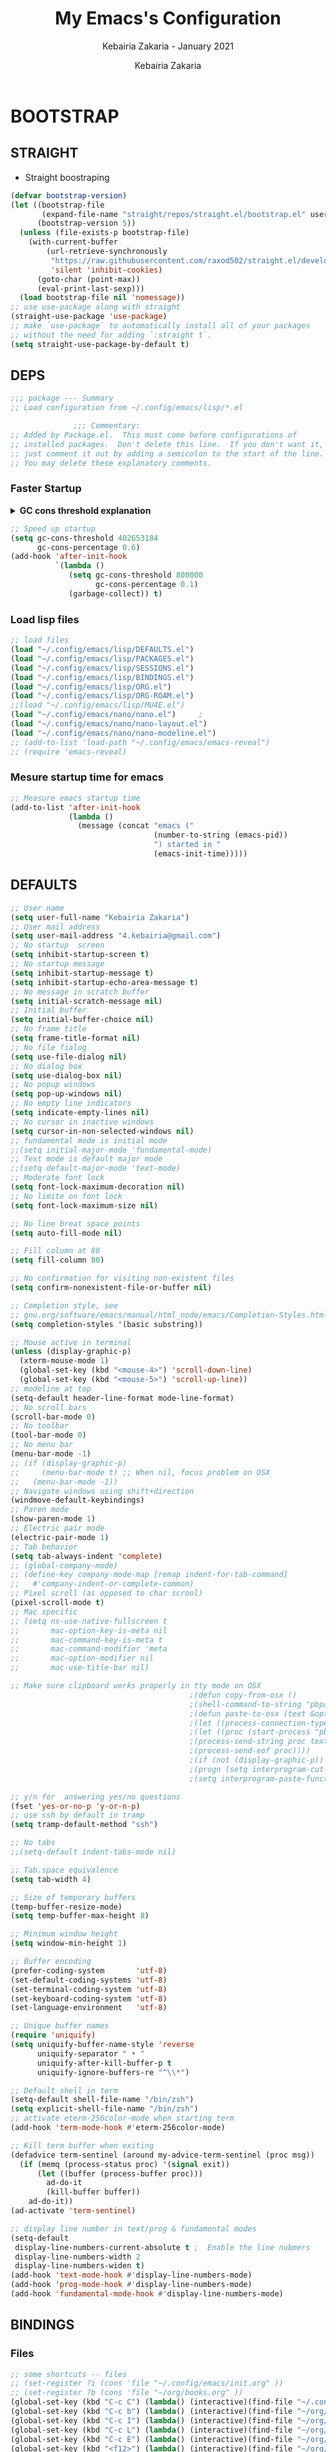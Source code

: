 # ------------------------------------------------------------------------------
#+TITLE:     My Emacs's Configuration
#+SUBTITLE:  Kebairia Zakaria - January 2021
#+AUTHOR:    Kebairia Zakaria
#+EMAIL:     4.kebairia@gmail.com
#+LANGUAGE:  en
#+STARTUP:   content showstars indent inlineimages hideblocks
#+HTML_HEAD: <link rel="stylesheet" type="text/css" href="/home/zakaria/org/conf/rouger.css" />
#+OPTIONS:   toc:2 html-scripts:nil num:nil html-postamble:nil html-style:nil ^:nil
#+PROPERTY:  header-args :results none
#+ARCHIVE: ~/org/archive/config_archive.org::
# ------------------------------------------------------------------------------
* BOOTSTRAP
:PROPERTIES:
:header-args: :tangle ~/.config/emacs/init.el
:header-args: :results none
:END:
** STRAIGHT
- Straight boostraping 
#+begin_src emacs-lisp
  (defvar bootstrap-version)
  (let ((bootstrap-file
         (expand-file-name "straight/repos/straight.el/bootstrap.el" user-emacs-directory))
        (bootstrap-version 5))
    (unless (file-exists-p bootstrap-file)
      (with-current-buffer
          (url-retrieve-synchronously
           "https://raw.githubusercontent.com/raxod502/straight.el/develop/install.el"
           'silent 'inhibit-cookies)
        (goto-char (point-max))
        (eval-print-last-sexp)))
    (load bootstrap-file nil 'nomessage))
  ;; use use-package along with straight
  (straight-use-package 'use-package)
  ;; make `use-package` to automatically install all of your packages 
  ;; without the need for adding `:straight t`.
  (setq straight-use-package-by-default t)
#+end_src
** DEPS
#+begin_src emacs-lisp
  ;;; package --- Summary  
  ;; Load configuration from ~/.config/emacs/lisp/*.el

                ;;; Commentary:
  ;; Added by Package.el.  This must come before configurations of
  ;; installed packages.  Don't delete this line.  If you don't want it,
  ;; just comment it out by adding a semicolon to the start of the line.
  ;; You may delete these explanatory comments.

#+end_src
*** Faster Startup 

#+HTML: <details><summary><b>GC cons threshold explanation </b></summary>
- ~gc-cons-threshold~ is the number of bytes of consing before a garbage collection is invoked.
  It's normally set at 800,000 bytes, but for me that invokes the GC 39 times!!! during startup ~(gcs-done)~ ,
  and the GC is sloooow. I've set it to ~384M above.
  And now no GC invocations during startup.
  source:  [[https://www.reddit.com/r/emacs/comments/3kqt6e/2_easy_little_known_steps_to_speed_up_emacs_start/][2 easy little known steps to speed up Emacs start up time]]
- reset the ~gc-cons-threshold~ to its defaults values after startup
#+HTML: </details>

#+begin_src emacs-lisp
  ;; Speed up startup
  (setq gc-cons-threshold 402653184
        gc-cons-percentage 0.6)
  (add-hook 'after-init-hook
            `(lambda ()
               (setq gc-cons-threshold 800000
                     gc-cons-percentage 0.1)
               (garbage-collect)) t)
#+end_src
*** Load lisp files
#+begin_src emacs-lisp
  ;; load files
  (load "~/.config/emacs/lisp/DEFAULTS.el") 
  (load "~/.config/emacs/lisp/PACKAGES.el") 
  (load "~/.config/emacs/lisp/SESSIONS.el") 
  (load "~/.config/emacs/lisp/BINDINGS.el") 
  (load "~/.config/emacs/lisp/ORG.el") 
  (load "~/.config/emacs/lisp/ORG-ROAM.el") 
  ;;(load "~/.config/emacs/lisp/MU4E.el") 
  (load "~/.config/emacs/nano/nano.el") 	;
  (load "~/.config/emacs/nano/nano-layout.el") 
  (load "~/.config/emacs/nano/nano-modeline.el") 
  ;; (add-to-list 'load-path "~/.config/emacs/emacs-reveal")
  ;; (require 'emacs-reveal)
  
#+end_src
*** Mesure startup time for emacs
#+begin_src emacs-lisp
  ;; Measure emacs startup time
  (add-to-list 'after-init-hook
               (lambda ()
                 (message (concat "emacs ("
                                  (number-to-string (emacs-pid))
                                  ") started in "
                                  (emacs-init-time)))))
#+end_src
** DEFAULTS
:PROPERTIES:
:header-args: :tangle ~/.config/emacs/lisp/DEFAULTS.el
:header-args: :results none
:END:
#+begin_src emacs-lisp
  ;; User name
  (setq user-full-name "Kebairia Zakaria")
  ;; User mail address
  (setq user-mail-address "4.kebairia@gmail.com")
  ;; No startup  screen
  (setq inhibit-startup-screen t)
  ;; No startup message
  (setq inhibit-startup-message t)
  (setq inhibit-startup-echo-area-message t)
  ;; No message in scratch buffer
  (setq initial-scratch-message nil)
  ;; Initial buffer 
  (setq initial-buffer-choice nil)
  ;; No frame title
  (setq frame-title-format nil)
  ;; No file fialog
  (setq use-file-dialog nil)
  ;; No dialog box
  (setq use-dialog-box nil)
  ;; No popup windows
  (setq pop-up-windows nil)
  ;; No empty line indicators
  (setq indicate-empty-lines nil)
  ;; No cursor in inactive windows
  (setq cursor-in-non-selected-windows nil)
  ;; fundamental mode is initial mode
  ;;(setq initial-major-mode 'fundamental-mode)
  ;; Text mode is default major mode
  ;;(setq default-major-mode 'text-mode)
  ;; Moderate font lock
  (setq font-lock-maximum-decoration nil)
  ;; No limite on font lock
  (setq font-lock-maximum-size nil)
  
  ;; No line breat space points
  (setq auto-fill-mode nil)
  
  ;; Fill column at 80
  (setq fill-column 80)
  
  ;; No confirmation for visiting non-existent files
  (setq confirm-nonexistent-file-or-buffer nil)
  
  ;; Completion style, see
  ;; gnu.org/software/emacs/manual/html_node/emacs/Completion-Styles.html
  (setq completion-styles '(basic substring))
  
  ;; Mouse active in terminal
  (unless (display-graphic-p)
    (xterm-mouse-mode 1)
    (global-set-key (kbd "<mouse-4>") 'scroll-down-line)
    (global-set-key (kbd "<mouse-5>") 'scroll-up-line))
  ;; modeline at top
  (setq-default header-line-format mode-line-format)
  ;; No scroll bars
  (scroll-bar-mode 0)
  ;; No toolbar
  (tool-bar-mode 0)
  ;; No menu bar
  (menu-bar-mode -1)
  ;; (if (display-graphic-p)
  ;;     (menu-bar-mode t) ;; When nil, focus problem on OSX
  ;;   (menu-bar-mode -1))
  ;; Navigate windows using shift+direction
  (windmove-default-keybindings)
  ;; Paren mode
  (show-paren-mode 1)
  ;; Electric pair mode
  (electric-pair-mode 1)
  ;; Tab behavior
  (setq tab-always-indent 'complete)
  ;; (global-company-mode)
  ;; (define-key company-mode-map [remap indent-for-tab-command]
  ;;   #'company-indent-or-complete-common)
  ;; Pixel scroll (as opposed to char scrool)
  (pixel-scroll-mode t)
  ;; Mac specific
  ;; (setq ns-use-native-fullscreen t
  ;;       mac-option-key-is-meta nil
  ;;       mac-command-key-is-meta t
  ;;       mac-command-modifier 'meta
  ;;       mac-option-modifier nil
  ;;       mac-use-title-bar nil)
  
  ;; Make sure clipboard works properly in tty mode on OSX
                                          ;(defun copy-from-osx ()
                                          ;(shell-command-to-string "pbpaste"))
                                          ;(defun paste-to-osx (text &optional push)
                                          ;(let ((process-connection-type nil))
                                          ;(let ((proc (start-process "pbcopy" "*Messages*" "pbcopy")))
                                          ;(process-send-string proc text)
                                          ;(process-send-eof proc))))
                                          ;(if (not (display-graphic-p))
                                          ;(progn (setq interprogram-cut-function 'paste-to-osx)
                                          ;(setq interprogram-paste-function 'copy-from-osx)))
  
  ;; y/n for  answering yes/no questions
  (fset 'yes-or-no-p 'y-or-n-p)
  ;; use ssh by default in tramp
  (setq tramp-default-method "ssh")
  
  ;; No tabs
  ;;(setq-default indent-tabs-mode nil)
  
  ;; Tab.space equivalence
  (setq tab-width 4)
  
  ;; Size of temporary buffers
  (temp-buffer-resize-mode)
  (setq temp-buffer-max-height 8)
  
  ;; Minimum window height
  (setq window-min-height 1)
  
  ;; Buffer encoding
  (prefer-coding-system       'utf-8)
  (set-default-coding-systems 'utf-8)
  (set-terminal-coding-system 'utf-8)
  (set-keyboard-coding-system 'utf-8)
  (set-language-environment   'utf-8)
  
  ;; Unique buffer names
  (require 'uniquify)
  (setq uniquify-buffer-name-style 'reverse
        uniquify-separator " • "
        uniquify-after-kill-buffer-p t
        uniquify-ignore-buffers-re "^\\*")
  
  ;; Default shell in term
  (setq-default shell-file-name "/bin/zsh")
  (setq explicit-shell-file-name "/bin/zsh")
  ;; activate eterm-256color-mode when starting term
  (add-hook 'term-mode-hook #'eterm-256color-mode)
  
  ;; Kill term buffer when exiting
  (defadvice term-sentinel (around my-advice-term-sentinel (proc msg))
    (if (memq (process-status proc) '(signal exit))
        (let ((buffer (process-buffer proc)))
          ad-do-it
          (kill-buffer buffer))
      ad-do-it))
  (ad-activate 'term-sentinel)
  
  ;; display line number in text/prog & fundamental modes
  (setq-default
   display-line-numbers-current-absolute t ;  Enable the line nubmers
   display-line-numbers-width 2
   display-line-numbers-widen t)
  (add-hook 'text-mode-hook #'display-line-numbers-mode)
  (add-hook 'prog-mode-hook #'display-line-numbers-mode)
  (add-hook 'fundamental-mode-hook #'display-line-numbers-mode)
#+end_src
** BINDINGS
:PROPERTIES:
:header-args: :tangle ~/.config/emacs/lisp/BINDINGS.el
:header-args: :results none
:END:
*** Files
   #+begin_src emacs-lisp
     ;; some shortcuts -- files
     ;; (set-register ?i (cons 'file "~/.config/emacs/init.org" ))
     ;; (set-register ?b (cons 'file "~/org/books.org" ))
     (global-set-key (kbd "C-c C") (lambda() (interactive)(find-file "~/.config/emacs/init.org")))
     (global-set-key (kbd "C-c b") (lambda() (interactive)(find-file "~/org/books.org")))
     (global-set-key (kbd "C-c I") (lambda() (interactive)(find-file "~/org/gtd/inbox.org")))
     (global-set-key (kbd "C-c L") (lambda() (interactive)(find-file "~/org/links.org")))
     (global-set-key (kbd "C-c E") (lambda() (interactive)(find-file "~/org/gtd/emails.org")))
     (global-set-key (kbd "<f12>") (lambda() (interactive)(find-file "~/org/conf/org.pdf")))
     ;; Reload buffer with <F5>
     (global-set-key [f5] '(lambda () (interactive) (revert-buffer nil t nil)))
   #+end_src
*** Win-movements
   #+begin_src emacs-lisp
     (global-set-key (kbd "<f12>" ) 'flyspell-auto-correct-previous-word)
     (defun zk/split-go-right()
       (interactive)
       (split-window-horizontally)
       (windmove-right))
     (defun zk/split-go-down()
       (interactive)
       (split-window-vertically)
       (windmove-down))
     ;; try to go to the other window automaticly
     (global-set-key (kbd "C-x i") 'zk/split-go-right)
     (global-set-key (kbd "C-x m") 'zk/split-go-down)

     ;; Move between buffer
     (global-set-key (kbd "M-n") 'switch-to-next-buffer)
     (global-set-key (kbd "M-p") 'switch-to-prev-buffer)

     ;; Move between Windows
     (global-set-key (kbd "C-x k") 'windmove-up)
     (global-set-key (kbd "C-x j") 'windmove-down)
     (global-set-key (kbd "C-x l") 'windmove-right)
     (global-set-key (kbd "C-x h") 'windmove-left)

     ;; Resize windows
     (global-set-key (kbd "C-M-l") 'shrink-window-horizontally)
     (global-set-key (kbd "C-M-h") 'enlarge-window-horizontally)
     (global-set-key (kbd "C-M-j") 'shrink-window)
     (global-set-key (kbd "C-M-k") 'enlarge-window)

     (global-set-key (kbd "M-o") 'delete-other-windows)
     (global-set-key (kbd "C-x p") 'zk/org-agenda-process-inbox-item)
   #+end_src
*** other
   #+begin_src emacs-lisp
     (global-set-key (kbd "C-c i") 'consult-outline)
   #+end_src
** BACKUPS/SESSIONS ..etc
:PROPERTIES:
:header-args: :tangle ~/.config/emacs/lisp/SESSIONS.el
:header-args: :results none
:END:
#+begin_src emacs-lisp
  ;; Save miscellaneous history
  (setq savehist-additional-variables
        '(kill-ring
          command-history
          set-variable-value-history
          custom-variable-history   
          query-replace-history     
          read-expression-history   
          minibuffer-history        
          read-char-history         
          face-name-history         
          bookmark-history          
          ivy-history               
          counsel-M-x-history       
          file-name-history         
          counsel-minibuffer-history))
  (setq history-length 250)
  (setq kill-ring-max 25)
  (put 'minibuffer-history         'history-length 50)
  (put 'file-name-history          'history-length 50)
  (put 'set-variable-value-history 'history-length 25)
  (put 'custom-variable-history    'history-length 25)
  (put 'query-replace-history      'history-length 25)
  (put 'read-expression-history    'history-length 25)
  (put 'read-char-history          'history-length 25)
  (put 'face-name-history          'history-length 25)
  (put 'bookmark-history           'history-length 25)
  (put 'ivy-history                'history-length 25)
  (put 'counsel-M-x-history        'history-length 25)
  (put 'counsel-minibuffer-history 'history-length 25)
  (setq savehist-file "~/.local/share/emacs/savehist")
  (savehist-mode 1)

  ;; Remove text properties for kill ring entries
  ;; See https://emacs.stackexchange.com/questions/4187
  (defun unpropertize-kill-ring ()
    (setq kill-ring (mapcar 'substring-no-properties kill-ring)))
  (add-hook 'kill-emacs-hook 'unpropertize-kill-ring)

  ;; Recentf files 
  (setq recentf-max-menu-items 25)
  (setq recentf-save-file     "~/.local/share/emacs/recentf")
  (recentf-mode 1)

  ;; Bookmarks
  (setq bookmark-default-file "~/.local/share/emacs/bookmark")
  ;; Undo file
  (setq auto-save-file-name-transforms
        '((".*" "~/.local/share/emacs/undo/" t)))
  ;; Saving persistent tree-undo to a single directory
  (setq undo-tree-history-directory-alist     
        '(("." . "~/.local/share/emacs/undo-tree")))
  ;; Backup
  (setq backup-directory-alist '(("." . "~/.local/share/emacs/backups"))
        make-backup-files t     ; backup of a file the first time it is saved.
        backup-by-copying t     ; don't clobber symlinks
        version-control t       ; version numbers for backup files
        delete-old-versions t   ; delete excess backup files silently
        kept-old-versions 6     ; oldest versions to keep when a new numbered
                                          ;  backup is made (default: 2)
        kept-new-versions 9     ; newest versions to keep when a new numbered
                                          ;  backup is made (default: 2)
        auto-save-default t     ; auto-save every buffer that visits a file
        auto-save-timeout 20    ; number of seconds idle time before auto-save
                                          ;  (default: 30)
        auto-save-interval 200)  ; number of keystrokes between auto-saves
                                          ;  (default: 300)
  ;; Saving my sessions in another folder.
  (setq auto-save-list-file-prefix            
        "~/.local/share/emacs/sessions/session-")
  (setq auth-sources '("~/.local/share/emacs/authinfo"
                       "~/.local/share/emacs/authinfo.gpg"
                       "~/.authinfo"
                       "~/.authinfo.gpg"
                       "~/.netrc" ))
#+end_src

* PACKAGES
  :PROPERTIES:
  :header-args: :tangle ~/.config/emacs/lisp/PACKAGES.el
  :header-args: :results none
  :END:
** org
#+begin_src emacs-lisp
  (straight-use-package 'org)
#+end_src
** evil
#+begin_src emacs-lisp
  (setq evil-want-keybinding nil)                   
  ;; put this before loading evil to work
  (setq evil-want-C-i-jump nil)
  (straight-use-package 'evil)
  ;; this statement is required to enable evil/evil-colleciton mode
  (evil-mode 1)
  (setq evil-want-abbrev-expand-on-insert-exit nil)
#+end_src
*** evil collection
#+begin_src emacs-lisp
  ;; after evil
  (straight-use-package '(evil-collection
                          :type git
                          :host github :repo "emacs-evil/evil-collection"))
  (evil-collection-init)
  
#+end_src
*** evil org
#+begin_src emacs-lisp
  (straight-use-package '(evil-org-mode
                          :type git
                          :host github
                          :repo "Somelauw/evil-org-mode"))
  (require 'evil-org-agenda)
  (evil-org-agenda-set-keys)
  ;; config
  
  ;; (add-hook 'org-mode-hook 'evil-org-mode)
  ;; (add-hook 'evil-org-mode-hook
  ;;           (lambda () (evil-org-set-key-theme)))
  ;; (require 'evil-org-agenda)
  ;; (evil-org-agenda-set-keys)
  ;; (setq                                             ;;automatically use evil for ibuffer and dired
  ;; evil-emacs-state-modes
  ;; (delq 'ibuffer-mode evil-emacs-state-modes))
#+end_src
*** evil leader
#+begin_src emacs-lisp
  (straight-use-package 'evil-leader)
                        ;; needs to be enabled before M-x evil-mode!
                        ;; :config
                        (evil-leader-mode 1)
                        (global-evil-leader-mode 1)
                        (evil-leader/set-leader ",")
                        (evil-leader/set-key
                          "e" 'mu4e
                          "a" 'zk/switch-to-agenda
                          "d" 'deft
                          "g" 'magit-status
                          "i" 'org-roam-insert
                          "I" 'org-roam-insert-immediate
                          "f" 'org-roam-capture
                          "D" 'org-roam-dailies-capture-today
                          "l" 'org-roam
                          "t" 'term
                          "c" 'org-capture
                          "r" 'consult-recent-file
                          "b" 'bookmark-bmenu-list
                          "L" 'org-insert-link
                          "q" 'kill-current-buffer
                          "F" 'pdf-links-action-perform
                          "s" 'zk/gen-scratch-buffer
                          "n" 'org-noter)
  ;; "b" 'ibuffer
  ;;"l" 'org-store-link
  ;; "B" 'zetteldeft-new-file-and-backlink
  ;;"B" 'zetteldeft-backlink-add
  ;;"s" 'zk/gen-scratch-buffer
  ;; )
#+end_src
** magit
#+begin_src emacs-lisp
  (straight-use-package 'magit
                        ;;(use-package evil-magit
                        ;;  :after magit)
                        "Display BUFFER in same-window"
                        (custom-set-variables
                         '(magit-display-buffer-function 'magit-display-buffer-traditional))
                        ;; '(magit-display-buffer-function 'magit-display-buffer-same-window-except-diff-v1))
                        )
  (straight-use-package 'evil-magit)
#+end_src
** which key
    Which-key Package show me a helpful menu when i press "C-x" and wait
#+begin_src emacs-lisp
  (straight-use-package 'which-key)
  (which-key-mode)
#+end_src
** undo tree
#+begin_src emacs-lisp
  (straight-use-package 'undo-tree)
#+end_src
** ibuffer
#+begin_src emacs-lisp
  (straight-use-package 'ibuffer)
  ;; disable linum-mode
  (add-hook 'ibuffer-mode (lambda() (linum-mode -1)))
  (global-set-key (kbd "C-x C-b") 'ibuffer) ;; Use Ibuffer for Buffer List
  ;; create a function that define a group
  (setq ibuffer-saved-filter-groups
        '(("default"
           ("Emacs"  (or
                      (name . "^\\*Messages\\*$")
                      (name . "^\\*scratch\\*$")
                      ))
           ("Agenda"  (or
                       (name . "inbox.org")
                       (name . "next.org")
                       (name . "someday.org")
                       (name . "emails.org")
                       (name . "archive.org")
                       (name . "habits.org")
                       (name . "projects.org")
                       (name . "weekly_reviews.org")
                       ))
  
           ("Org"  (name . "^.*org$"))
           ("PDF"  (name . "^.*pdf"))
           ("Python"  (name . "^.*py$"))
           ("Lisp"  (name . "^.*el"))
           ("Web"  (or
                    (name . "^.*html$")
                    (name . "^.*css")
                    (name . "^.*php")
                    ))
           ("Dired"  (mode . dired-mode))
           ))
        )
  
  (add-hook 'ibuffer-mode-hook
            '(lambda ()
               (ibuffer-auto-mode 1)
               (ibuffer-switch-to-saved-filter-groups "default"))) ;; use the group default
#+end_src
** selectrum
#+begin_src emacs-lisp
  (straight-use-package 'selectrum)
  (selectrum-mode +1)
  ;; to make sorting and filtering more intelligent
  (straight-use-package 'selectrum-prescient)
  (selectrum-prescient-mode +1)
  
  ;; to save your command history on disk, so the sorting gets more
  ;; intelligent over time
  (prescient-persist-mode +1)
  ;; ;; In Emacs 27 there is also a flex style which you might like.
  ;; (setq completion-styles '(substring partial-completion))
  ;;(setq selectrum-show-indices nil)
#+end_src
** ctrlf
#+begin_src emacs-lisp
  (straight-use-package 'ctrlf)
  (ctrlf-mode +1)
#+end_src
** consult 
- [[https://github.com/minad/consult][consult github repo]]
  #+begin_src emacs-lisp
    (straight-use-package 'consult)
  #+end_src
** aggressive indent
#+begin_src emacs-lisp
  (straight-use-package 'aggressive-indent)
#+end_src

The variable ~aggressive-indent-dont-indent-if~ lets you customize when you don't want indentation to happen.
#+begin_example
(add-to-list
 'aggressive-indent-dont-indent-if
 '(and (derived-mode-p 'c++-mode)
       (null (string-match "\\([;{}]\\|\\b\\(if\\|for\\|while\\)\\b\\)"
                           (thing-at-point 'line)))))
#+end_example
#+begin_src emacs-lisp
  (global-aggressive-indent-mode 1)
#+end_src
** pdf tools
#+begin_src emacs-lisp
  (straight-use-package 'pdf-tools)
  ;; config
     (pdf-tools-install)
      ;; open pdfs scaled to fit page
     (setq-default pdf-view-display-size 'fit-page)
      ;; exchange isearch -- occur, occur -- isearch
     (define-key pdf-view-mode-map (kbd "C-s") 'occur)
     (define-key pdf-view-mode-map (kbd "M-s o") 'isearch-forward)
     ;; turn off cua so copy works
     (add-hook 'pdf-view-mode-hook (lambda () (cua-mode 0)))
     ;; more fine-grained zooming
     (setq pdf-view-resize-factor 1.1)
#+end_src
*** org-pdfview
#+begin_src emacs-lisp
  (straight-use-package 'org-pdfview)
     ;; Set the pdf-view incompatible-modes[linum mode: line numbers]
     (add-hook 'pdf-view-mode-hook (lambda() (linum-mode -1)))
#+end_src
*** org-noter
#+begin_src emacs-lisp
  (straight-use-package 'org-noter)
  
  (setq org-noter-auto-save-last-location t
        org-noter-doc-split-fraction (quote (0.7 . 0.7))
        org-noter-notes-window-behavior nil
        org-noter-always-create-frame nil
        org-noter-separate-notes-from-heading t)
#+end_src

* ORG MODE
:PROPERTIES:
:header-args: :tangle ~/.config/emacs/lisp/ORG.el
:header-args: :results none
:END:
** GLOBAL
#+begin_src lisp
  (add-hook 'org-mode-hook 'org-indent-mode)
  (setq org-log-into-drawer t)
  ;; use '⤵' instead of '...' in headlines
  ;;(setq org-ellipsis "⤵")
  
  ;; use '•' instead of '-' in lists
  (font-lock-add-keywords 'org-mode
                          '(("^ *\\([-]\\) "
                             (0 (prog1 ()
                                  (compose-region
                                   (match-beginning 1)
                                   (match-end 1) "•"))))))
#+end_src
** GTD
*** Global
   #+begin_src emacs-lisp
     ;; ;; Adding a separator line between days in Emacs Org-mode calender view (prettier)

     ;;     (setq org-agenda-format-date (lambda (date) (concat "\n"
     ;;                                                         (make-string (window-width) 9472)
     ;;                                                         "\n"
     ;;                                                         (org-agenda-format-date-aligned date))))
     (setq org-agenda-directory "~/org/gtd/"
           org-agenda-files '("~/org/gtd" ))                    ;; org-agenda-files

     (setq org-agenda-dim-blocked-tasks nil                    ;; Do not dim blocked tasks
           org-agenda-span 'day                                ;; show me one day
           org-agenda-inhibit-startup t                        ;; Stop preparing agenda buffers on startup:
           org-agenda-use-tag-inheritance nil                  ;; Disable tag inheritance for agendas:
           org-agenda-show-log t
           ;;org-agenda-skip-scheduled-if-done t
           ;;org-agenda-skip-deadline-if-done t
           ;;org-agenda-skip-deadline-prewarning-if-scheduled 'pre-scheduled
           org-agenda-skip-scheduled-if-deadline-is-shown t     ;; skip scheduled if they are already shown as a deadline
           org-agenda-deadline-leaders '("!D!: " "D%2d: " "")
           org-agenda-scheduled-leaders '("" "S%3d: ")

           org-agenda-time-grid
           '((daily today require-timed)
             (800 1000 1200 1400 1600 1800 2000)
             "......" "----------------"))
     (setq
      org-agenda-start-on-weekday 0                          ;; Weekday start on Sunday
      org-treat-S-cursor-todo-selection-as-state-change nil ;; S-R,S-L skip the note/log info[used when fixing the state]
      org-log-done 'time
      org-agenda-tags-column -130                          ;; Set tags far to the right
      org-clock-out-remove-zero-time-clocks t              ;; Sometimes I change tasks I'm clocking quickly - this removes clocked tasks with 0:00 duration
      org-clock-persist t                                  ;; Save the running clock and all clock history when exiting Emacs, load it on startup
      org-use-fast-todo-selection t                        ;; from any todo state to any other state; using it keys
      org-agenda-window-setup 'only-window)                 ;; Always open my agenda in fullscreen

     (setq org-agenda-prefix-format
           '((agenda . " %i %-12:c%?-12t %s")
             (todo   . " ")
             (tags   . " %i %-12:c")
             (search . " %i %-12:c")))
     ;; define org's states
     (setq org-todo-keywords
           '((sequence "TODO(t)" "NEXT(n)" "|" "DONE(d)")
             (sequence "WAITING(w@/!)" "HOLD(h@/!)" "|" "CANCELLED(c@/!)")))
     ;; sort my org-agenda preview
     (setq org-agenda-sorting-strategy '((agenda habit-down
                                                 time-up
                                                 scheduled-down
                                                 priority-down
                                                 category-keep
                                                 deadline-down)
                                         (todo priority-down category-keep)
                                         (tags priority-down category-keep)
                                         (search category-keep)))

     ;;Thanks to Erik Anderson, we can also add a hook that will log when we activate
     ;;a task by creating an “ACTIVATED” property the first time the task enters the NEXT state:
     (defun log-todo-next-creation-date (&rest ignore)
       "Log NEXT creation time in the property drawer under the key 'ACTIVATED'"
       (when (and (string= (org-get-todo-state) "NEXT")
                  (not (org-entry-get nil "ACTIVATED")))
         (org-entry-put nil "ACTIVATED" (format-time-string "[%Y-%m-%d]"))))

     (add-hook 'org-after-todo-state-change-hook #'log-todo-next-creation-date)
     (add-hook 'org-agenda-mode-hook                            ;; disable line-number when i open org-agenda view
                (lambda() (display-line-numbers-mode -1)))

     ;; (define-key global-map (kbd "C-c c") 'org-capture)
     ;; (define-key global-map (kbd "C-c a") 'org-agenda)
  #+end_src
*** ORG AGENDA
    #+begin_src emacs-lisp
      (setq org-agenda-block-separator  9472)                  ;; use 'straight line' as a block-agenda divider
      (setq org-agenda-custom-commands
            '(("g" "Get Things Done (GTD)"
               ((agenda ""
                        ((org-agenda-span 'day)
                         (org-deadline-warning-days 365)))

                (todo "NEXT"
                      ((org-agenda-overriding-header "In Progress")
                       (org-agenda-prefix-format "  %i %-12:c [%e] ")
                       (org-agenda-files '("~/org/gtd/someday.org"
                                           "~/org/gtd/projects.org"
                                           "~/org/gtd/next.org"))
                       ))
                (todo "TODO"
                      ((org-agenda-overriding-header "inbox")
                       (org-agenda-files '("~/org/gtd/inbox.org"))))

                (todo "TODO"
                      ((org-agenda-overriding-header "Emails")
                       (org-agenda-files '("~/org/gtd/emails.org"))))

                (todo "TODO"
                      ((org-agenda-overriding-header "Projects")
                       (org-agenda-files '("~/org/gtd/projects.org")))
                      )

                (todo "TODO"
                      ((org-agenda-overriding-header "One-off Tasks")
                       (org-agenda-files '("~/org/gtd/next.org"))
                       (org-agenda-skip-function '(org-agenda-skip-entry-if
                                                   'deadline 'scheduled))))
                nil))))

    #+end_src
*** Habit
    #+BEGIN_SRC emacs-lisp
      (require 'org-habit)
      (add-to-list 'org-modules 'org-habit)
      (setq org-habit-graph-column 48)
      (setq org-habit-show-habits-only-for-today t)
    #+END_SRC
*** Refiling
    #+begin_src emacs-lisp
      ;; Refiling [need reading]
      ;;tell org-mode we want to specify a refile target using the file path.
      (setq org-refile-use-outline-path 'file
       org-outline-path-complete-in-steps nil)
      (setq org-refile-allow-creating-parent-nodes 'confirm)
      (setq org-refile-targets '(("~/org/gtd/next.org" :level . 0)
                                 ("~/org/ideas.org" :level . 1)
                                 ("~/org/links.org" :level . 1)
                                 ("~/org/gtd/someday.org" :regexp . "\\(?:\\(?:Task\\|idea\\|p\\(?:\\(?:os\\|rojec\\)t\\)\\)s\\)")
                                 ("projects.org" :regexp . "\\(?:Tasks\\)"))) 
      ;;("someday.org" :level . 0)
    #+end_src
** org-appear
#+begin_src emacs-lisp
  (straight-use-package 'org-appear)
  (add-hook 'org-mode-hook 'org-appear-mode)
  (setq
   org-appear-autolinks t
   org-appear-autosubmarkers t)
#+end_src
** org bullets
#+begin_src emacs-lisp
  (straight-use-package 'org-bullets)
  ;; enable org-bullets with org-mode
  (add-hook 'org-mode-hook (lambda () (org-bullets-mode 1)))
  ;; change org-bullets faces
  (setq org-bullets-bullet-list
        '("▶" "⚫" "★" "◉" "○" "▸" "◇"))
  ;;     ;; ♥ ● ◇ ✚ ✜ ☯ ◆ ♠ ♣ ♦ ☢ ❀ ◆ ◖ ▶
  ;;     ;;; Small
  ;;     ;; ► • ★ ▸
#+end_src
** org capture
   #+begin_src emacs-lisp
     (setq org-capture-templates
           `(("i" "Inbox" entry  (file "~/org/gtd/inbox.org")
              ,(concat "* TODO %?\n"
                       "/Entered on/ %U"))
             ("l" "Link" entry (file+headline "~/org/gtd/inbox.org" "Links")
              ,(concat "* TODO %a %?\n"
                       "/Entered on/ %U") :immediate-finish t)
             ("j" "Journal" entry (file+olp+datetree "~/org/journal.org")
              "** %<%H:%M> %?\n")
             ("e" "email" entry (file+headline "~/org/gtd/emails.org" "Emails")
              "* TODO [#A] %?\nSCHEDULED: %(org-insert-time-stamp (org-read-date nil t \"+0d\"))\n%a\n")

             ;; ("m" "mood" entry (file "~/org/mood.org" )
             ;;  ,(concat "* %? \n %^{MOOD} \n"
             ;;           "/Entered on/ %U") :immediate-finish t)
             ))
   #+end_src
** org protocol
#+begin_src emacs-lisp
(require 'org-protocol)
#+end_src
** org ref
#+begin_src emacs-lisp
  (straight-use-package 'org-ref)
  (setq reftex-default-bibliography '("~/dox/std/ESI/pfe/docs/thesis_infra/lib/refs.bib"))
  ;; see org-ref for use of these variables
  (setq org-ref-bibliography-notes "~/dox/std/ESI/pfe/docs/thesis_infra/lib/bib_notes"
        org-ref-default-bibliography '("~/dox/std/ESI/pfe/docs/thesis_infra/lib/refs.bib")
        org-ref-pdf-directory "~/dox/std/ESI/pfe/docs/thesis_infra/lib/articles")
  
  ;; see org-ref for use of these variables
  ;; (setq org-ref-bibliography-notes "/tmp/test/notes.org"
  ;;       org-ref-default-bibliography '("~/org/ref/org-ref.bib")
  ;;       org-ref-pdf-directory "~/org/ref/pdfs")
#+end_src
** todo faces
   #+begin_src emacs-lisp
    (setq org-todo-keywords
      '((sequence "TODO(t)" "NEXT(n)" "HOLD(h)" "|" "DONE(d)" "CANCELED")))
    (setq org-todo-keyword-faces
      '(
        ("TODO" . (:foreground "brown2" :weight bold))
        ("READ" . (:foreground "brown2" :weight bold))

        ("NEXT" . (:foreground "#00b0d1"  :weight bold ))
        ("READING" . (:foreground "#00b0d1"  :weight bold ))

        ("DONE" . (:foreground "#16a637" :weight bold))

        ("HOLD" . (:foreground "orange"  :weight bold))

        ("CANCELED" . (:foreground "gray" :background "red1" :weight bold))
      ))
   #+end_src

** org-exports
*** COMMENT Latex
 #+begin_src emacs-lisp
   (add-to-list 'org-latex-classes
                    '("elsarticle"
                      "\\documentclass{elsarticle}
    [NO-DEFAULT-PACKAGES]
    [PACKAGES]
    [EXTRA]"
                      ("\\section{%s}" . "\\section*{%s}")
                      ("\\subsection{%s}" . "\\subsection*{%s}")
                      ("\\subsubsection{%s}" . "\\subsubsection*{%s}")
                      ("\\paragraph{%s}" . "\\paragraph*{%s}")
                      ("\\subparagraph{%s}" . "\\subparagraph*{%s}")))
   (add-to-list 'org-latex-classes
                    '("mimosis"
                      "\\documentclass{mimosis}
    [NO-DEFAULT-PACKAGES]
    [PACKAGES]
    [EXTRA]
   \\newcommand{\\mboxparagraph}[1]{\\paragraph{#1}\\mbox{}\\\\}
   \\newcommand{\\mboxsubparagraph}[1]{\\subparagraph{#1}\\mbox{}\\\\}"
                      ("\\chapter{%s}" . "\\chapter*{%s}")
                      ("\\section{%s}" . "\\section*{%s}")
                      ("\\subsection{%s}" . "\\subsection*{%s}")
                      ("\\subsubsection{%s}" . "\\subsubsection*{%s}")
                      ("\\mboxparagraph{%s}" . "\\mboxparagraph*{%s}")
                      ("\\mboxsubparagraph{%s}" . "\\mboxsubparagraph*{%s}")))
   
   (add-to-list 'org-latex-classes
                '( "koma-article"
                   "\\documentclass{scrartcl}"
                   ( "\\section{%s}" . "\\section*{%s}" )
                   ( "\\subsection{%s}" . "\\subsection*{%s}" )
                   ( "\\subsubsection{%s}" . "\\subsubsection*{%s}" )
                   ( "\\paragraph{%s}" . "\\paragraph*{%s}" )
                   ( "\\subparagraph{%s}" . "\\subparagraph*{%s}" )))
   ;; Coloured LaTeX using Minted
   (setq org-latex-listings 'minted
       org-latex-packages-alist '(("" "minted"))
       org-latex-pdf-process
       '("xelatex -shell-escape -interaction nonstopmode -output-directory %o %f"
         "biber %b"
         "xelatex -shell-escape -interaction nonstopmode -output-directory %o %f"
         "xelatex -shell-escape -interaction nonstopmode -output-directory %o %f"))
   
   ;; syntex-highlighting
   (use-package htmlize)
   ;;Don’t include a footer...etc in exported HTML document.
   (setq org-html-postamble nil)
   (setq org-src-window-setup 'current-window)
   
   (add-hook 'org-babel-after-execute-hook 'org-display-inline-images)
   (add-hook 'org-mode-hook 'org-display-inline-images)
   (custom-set-variables
    ;; custom-set-variables was added by Custom.
    ;; If you edit it by hand, you could mess it up, so be careful.
    ;; Your init file should contain only one such instance.
    ;; If there is more than one, they won't work right.
    '(magit-display-buffer-function 'magit-display-buffer-traditional)
    '(org-export-backends '(ascii beamer html icalendar latex odt)))
   
   (custom-set-variables
    '(org-export-backends '(ascii beamer html icalendar latex odt)))
 #+end_src

 #+RESULTS:

** COMMENT Reveal-js
   #+begin_src emacs-lisp
     (use-package ox-reveal
       :ensure ox-reveal)
     (setq org-reveal-root
           "file:///home/zakaria/org/conf/revealJS/reveal.js-4.1.2")
     (setq org-reveal-mathjax t)
   #+end_src
** Babel
   #+BEGIN_SRC emacs-lisp
     (eval-after-load "org"
       (use-package ob-async
         :ensure t
         :init (require 'ob-async)))
     (setq org-confirm-babel-evaluate nil
           org-src-fontify-natively t
           org-confirm-babel-evaluate nil
           org-src-tab-acts-natively t)
     ;; (require 'org-tempo)
     ;; (add-to-list 'org-structure-template-alist '("s" . "src sh"))
     ;; (add-to-list 'org-structure-template-alist '("el" . "src emacs-lisp"))
     ;; (add-to-list 'org-structure-template-alist '("p" . "src python"))
     (org-babel-do-load-languages
      'org-babel-load-languages
      '((python . t)
        (shell . t)
        (emacs-lisp . t)
        (R . t)
        ))
   #+END_SRC
** Other Functions
   #+BEGIN_SRC emacs-lisp
     (defun zk/switch-to-agenda ()
          (interactive)
          (org-agenda nil "g"))
     ;; PS: check out the original code from here:
     ;; https://github.com/gjstein/emacs.d/blob/master/config/gs-org.el

     ;;clocking-out changes NEXT to HOLD
     ;;clocking-in changes HOLD to NEXT
     (setq org-clock-in-switch-to-state 'zk/clock-in-to-next)
     (setq org-clock-out-switch-to-state 'zk/clock-out-to-hold)
     (defun zk/clock-in-to-next (kw)
       "Switch a task from TODO to NEXT when clocking in.
        Skips capture tasks, projects, and subprojects.
        Switch projects and subprojects from NEXT back to TODO"
       (when (not (and (boundp 'org-capture-mode) org-capture-mode))
         (cond
          ((and (member (org-get-todo-state) (list "TODO")))
           "NEXT")
          ((and (member (org-get-todo-state) (list "HOLD")))
           "NEXT")
           )))
     (defun zk/clock-out-to-hold (kw)
       (when (not (and (boundp 'org-capture-mode) org-capture-mode))
         (cond
          ((and (member (org-get-todo-state) (list "NEXT")))  "HOLD")
           )))

   #+END_SRC

* ORG ROAM
  :PROPERTIES:
  :header-args: :tangle ~/.config/emacs/lisp/ORG-ROAM.el
  :header-args: :results none
  :END:
** Global config 
#+begin_src emacs-lisp
  (straight-use-package 'org-roam)
  (setq org-roam-v2-ack t)
  (require 'org-roam-protocol)
  (setq ivy-use-selectable-prompt t )
  (setq org-roam-directory "/home/zakaria/dox/braindump/org-files")
  (global-set-key (kbd "C-c n l") 'org-roam)
  (global-set-key (kbd "C-c n f")  'org-roam-capture)
  (global-set-key (kbd "C-c n d")  'org-roam-dailies-capture-today)
  (global-set-key (kbd "C-c n D")  'org-roam-dailies-find-today)
  (global-set-key (kbd "C-c n g")  'org-roam-graph)
  
  (global-set-key (kbd "C-c n i") 'org-roam-insert)
  (global-set-key (kbd "C-c n t") 'org-roam-tag-add)
  (global-set-key (kbd "C-c n I") 'org-roam-insert-immediate)
  ;; (use-package org-roam
  ;;   :ensure t
  ;;   :hook
  ;;   (after-init . org-roam-mode)
  ;;   :custom
  ;;   (org-roam-directory "/home/zakaria/dox/braindump/org-files")
  ;;   :bind (:map org-roam-mode-map
  ;;               (("C-c n l" . org-roam)
  ;;                ("C-c n f" . org-roam-capture)
  ;;                ("C-c n d" . org-roam-dailies-capture-today)
  ;;                ("C-c n D" . org-roam-dailies-find-today)
  ;;                ("C-c n g" . org-roam-graph))
  ;;               :map org-mode-map
  ;;               (("C-c n i" . org-roam-insert))
  ;;               (("C-c n t" . org-roam-tag-add))
  ;;               (("C-c n I" . org-roam-insert-immediate))))
  ;; ;; (setq org-roam-capture-templates
  ;; ;;       '("d" "default" entry
  ;; ;;        #'org-roam-capture--get-point
  ;; ;;         "%?"
  ;; ;;         :file-name "%<%Y%m%d%H%M%S>-${slug}"
  ;; ;;         :head "#+title: ${title}\n#+roam_tags:%^{org-roam-tags}\n#+created: %u\n#+last_modified: %U"
  ;; ;;         :unnarrowed t))
  ;; ;;(setq org-roam-completion-system 'ivy)
  ;; (org-roam-mode 1)
  
  
  ;; winner mode
  ;; (winner-mode +1)
  ;; (define-key winner-mode-map (kbd "<M-left>") #'winner-undo)
  ;; (define-key winner-mode-map (kbd "<M-right>") #'winner-redo)
  ;; (setq ivy-use-selectable-prompt t)
#+end_src
** org-roam daily 
#+begin_src emacs-lisp
  ;; org roam daily configuration
  ;; org roam daily used for literature and fleet notes
  (setq org-roam-dailies-directory "/home/zakaria/org/daily_notes/")

  (setq org-roam-dailies-capture-templates
        '(("l" "literature note" entry
           #'org-roam-capture--get-point
           "* %?"
           :file-name "/home/zakaria/org/daily_notes/%<%Y-%m-%d>"
           :head "#+title: %<%Y-%m-%d>\n"
           :olp ("Literature notes"))

          ("f" "fleet note" entry
           #'org-roam-capture--get-point
           "* %?"
           :file-name "/home/zakaria/org/daily_notes/%<%Y-%m-%d>"
           :head "#+title: %<%Y-%m-%d>\n"
           :olp ("Fleet notes"))))
#+end_src
** org download
this is its repo: [[https://github.com/abo-abo/org-download][GitHub - abo-abo/org-download: Drag and drop images to Emacs org-mode]] 
#+begin_src emacs-lisp
  ;; org-download
  (use-package org-download
    :after org
    :bind
    (:map org-mode-map
          (("s-Y" . org-download-screenshot)
           ("s-y" . org-download-yank))))

#+end_src
** org roam graph
#+begin_src emacs-lisp
(setq org-roam-graph-viewer
    (lambda (file)
      (let ((org-roam-graph-viewer "/usr/bin/brave"))
        (org-roam-graph--open (concat "file://///" file)))))
#+end_src
** Deft
- The Deft interface can slow down quickly when the number of files get huge.
- ~Notdeft~ is a fork of Deft that uses an external search engine and indexer.
   #+BEGIN_SRC emacs-lisp
     ;; disable linum-mode (line number)
     (add-hook 'deft
     '(lambda () (linum-mode nil)))
      (use-package deft
         :commands (deft)
         :custom       (deft-directory "~/org/notes" )
                       (deft-recursive t)
                       (deft-extensions '("org" "md" "txt") )
                       (deft-use-filename-as-title t)
                       (deft-file-naming-rules
                         '((noslash . "-")
                           (nospace . "-")
                           (case-fn . downcase))
                       deft-org-mode-title-prefix t
                       deft-text-mode 'org-mode))


   #+END_SRC
   
